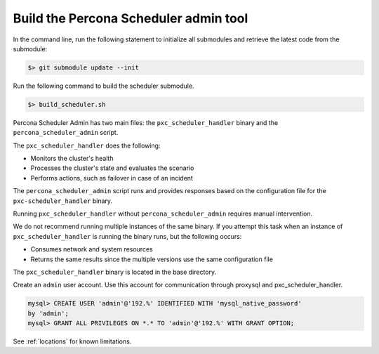 .. _psa-build:

=============================================
Build the Percona Scheduler admin tool
=============================================

In the command line, run the following statement to initialize all
submodules and retrieve the latest code from the submodule:

.. sourcecode:: bash

   $> git submodule update --init
   
Run the following command to build the scheduler submodule. 

.. sourcecode:: bash

   $> build_scheduler.sh
   
Percona Scheduler Admin has two main files: the ``pxc_scheduler_handler`` binary
and the ``percona_scheduler_admin`` script.

The ``pxc_scheduler_handler`` does the
following:

* Monitors the cluster's health
* Processes the cluster's state and evaluates the scenario
* Performs actions, such as failover in case of an incident

The ``percona_scheduler_admin`` script runs and provides responses based on the
configuration file for the ``pxc-scheduler_handler`` binary.

Running ``pxc_scheduler_handler``  without ``percona_scheduler_admin`` requires
manual intervention.

We do not recommend running multiple instances of the same binary. If you
attempt this task when an instance of
``pxc_scheduler_handler`` is running the binary runs, but the following occurs:

* Consumes network and system resources
* Returns the same results since the multiple versions use the same
  configuration file


The ``pxc_scheduler_handler`` binary is located in the base directory.

Create an ``admin`` user account. Use this account for communication through
proxysql and pxc_scheduler_handler.

.. sourcecode::


   mysql> CREATE USER 'admin'@'192.%' IDENTIFIED WITH 'mysql_native_password'
   by 'admin';
   mysql> GRANT ALL PRIVILEGES ON *.* TO 'admin'@'192.%' WITH GRANT OPTION;

See :ref:`locations` for known limitations.

